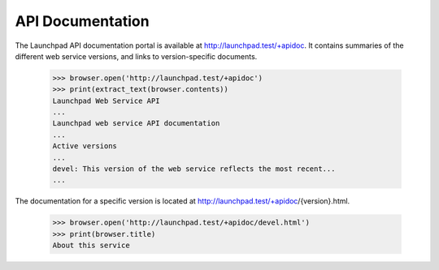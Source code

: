 API Documentation
=================

The Launchpad API documentation portal is available at
http://launchpad.test/+apidoc. It contains summaries of the different
web service versions, and links to version-specific documents.

    >>> browser.open('http://launchpad.test/+apidoc')
    >>> print(extract_text(browser.contents))
    Launchpad Web Service API
    ...
    Launchpad web service API documentation
    ...
    Active versions
    ...
    devel: This version of the web service reflects the most recent...
    ...

The documentation for a specific version is located at
http://launchpad.test/+apidoc/{version}.html.

    >>> browser.open('http://launchpad.test/+apidoc/devel.html')
    >>> print(browser.title)
    About this service

